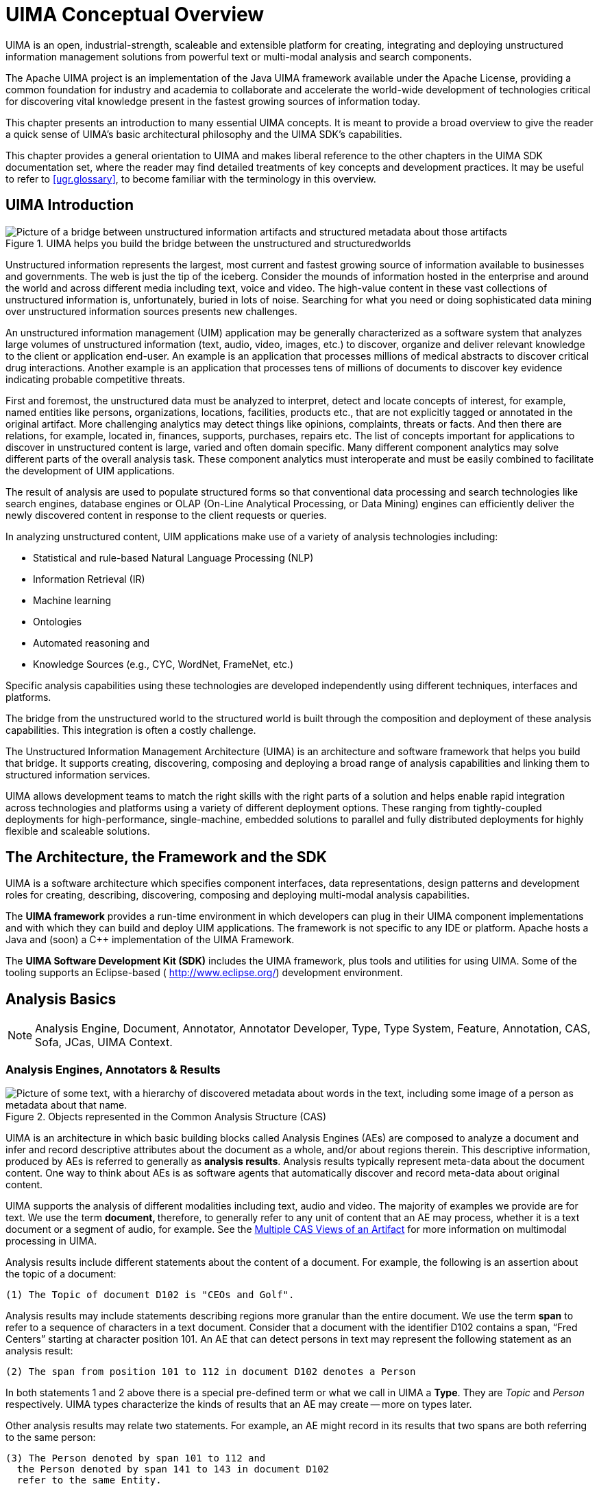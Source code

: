 // Licensed to the Apache Software Foundation (ASF) under one
// or more contributor license agreements. See the NOTICE file
// distributed with this work for additional information
// regarding copyright ownership. The ASF licenses this file
// to you under the Apache License, Version 2.0 (the
// "License"); you may not use this file except in compliance
// with the License. You may obtain a copy of the License at
//
// http://www.apache.org/licenses/LICENSE-2.0
//
// Unless required by applicable law or agreed to in writing,
// software distributed under the License is distributed on an
// "AS IS" BASIS, WITHOUT WARRANTIES OR CONDITIONS OF ANY
// KIND, either express or implied. See the License for the
// specific language governing permissions and limitations
// under the License.

[[ugr.ovv.conceptual]]
= UIMA Conceptual Overview

UIMA is an open, industrial-strength, scaleable and extensible platform for creating, integrating and deploying unstructured information management solutions from powerful text or multi-modal analysis and search components. 

The Apache UIMA project is an implementation of the Java UIMA framework available under the Apache License, providing a common foundation for industry and academia to collaborate and accelerate the world-wide development of technologies critical for discovering vital knowledge present in the fastest growing sources of information today.

This chapter presents an introduction to many essential UIMA concepts.
It is meant to provide a broad overview to give the reader a quick sense of UIMA's basic architectural philosophy and the UIMA SDK's capabilities. 

This chapter provides a general orientation to UIMA and makes liberal reference to the other chapters in the UIMA SDK documentation set, where the reader may find detailed treatments of key concepts and development practices.
It may be useful to refer to <<ugr.glossary>>, to become familiar with the terminology in this overview.

[[ugr.ovv.conceptual.uima_introduction]]
== UIMA Introduction

.UIMA helps you build the bridge between the unstructured and structuredworlds
image::images/overview-and-setup/conceptual_overview_files/image002.png[Picture of a bridge between unstructured information artifacts and structured metadata about those artifacts]

Unstructured information represents the largest, most current and fastest growing source of information available to businesses and governments.
The web is just the tip of the iceberg.
Consider the mounds of information hosted in the enterprise and around the world and across different media including text, voice and video.
The high-value content in these vast collections of unstructured information is, unfortunately, buried in lots of noise.
Searching for what you need or doing sophisticated data mining over unstructured information sources presents new challenges. 

An unstructured information management (UIM) application may be generally characterized as a software system that analyzes large volumes of unstructured information (text, audio, video, images, etc.) to discover, organize and deliver relevant knowledge to the client or application end-user.
An example is an application that processes millions of medical abstracts to discover critical drug interactions.
Another example is an application that processes tens of millions of documents to discover key evidence indicating probable competitive threats. 

First and foremost, the unstructured data must be analyzed to interpret, detect and locate concepts of interest, for example, named entities like persons, organizations, locations, facilities, products etc., that are not explicitly tagged or annotated in the original artifact.
More challenging analytics may detect things like opinions, complaints, threats or facts.
And then there are relations, for example, located in, finances, supports, purchases, repairs etc.
The list of concepts  important for applications to discover in unstructured content is large, varied and  often domain specific.
Many different component analytics may solve different parts of the overall analysis task.
These component analytics must interoperate and must be easily combined to facilitate  the development of UIM applications.

The result of analysis are used to populate structured forms so that conventional  data processing and search technologies  like search engines, database engines or OLAP (On-Line Analytical Processing, or Data Mining) engines  can efficiently deliver the newly discovered content in response to the client requests  or queries.

In analyzing unstructured content, UIM applications make use of a variety of analysis technologies including:

* Statistical and rule-based Natural Language Processing (NLP)
* Information Retrieval (IR)
* Machine learning
* Ontologies
* Automated reasoning and
* Knowledge Sources (e.g., CYC, WordNet, FrameNet, etc.)

Specific analysis capabilities using these technologies are developed  independently using different techniques, interfaces and platforms. 

The bridge from the unstructured world to the structured world is built through the composition and deployment of these analysis capabilities.
This integration is often a costly challenge. 

The Unstructured Information Management Architecture (UIMA) is an architecture and software framework that helps you build that bridge.
It supports creating, discovering, composing and deploying a broad range of analysis capabilities and linking them to structured information services.

UIMA allows development teams to match the right skills with the right parts of a solution and helps enable rapid integration across technologies and platforms using a variety of different deployment options.
These ranging from tightly-coupled deployments for high-performance, single-machine, embedded solutions to parallel and fully distributed deployments for highly flexible and scaleable solutions.

[[ugr.ovv.conceptual.architecture_framework_sdk]]
== The Architecture, the Framework and the SDK

UIMA is a software architecture which specifies component interfaces, data representations, design patterns and development roles for creating, describing, discovering, composing and deploying multi-modal analysis capabilities.

The *UIMA framework* provides a run-time environment in which developers can plug in their UIMA component implementations and with which they can build and deploy UIM applications.
The framework is not specific to any IDE or platform.
Apache hosts a Java and (soon) a C++ implementation of the UIMA Framework.

The *UIMA Software Development Kit (SDK)* includes the UIMA framework, plus tools and utilities for using UIMA.
Some of the tooling supports an Eclipse-based ( http://www.eclipse.org/) development environment. 

[[ugr.ovv.conceptual.analysis_basics]]
== Analysis Basics

[NOTE]
====
Analysis Engine, Document, Annotator, Annotator Developer, Type, Type System, Feature, Annotation, CAS, Sofa, JCas, UIMA Context.
====

[[ugr.ovv.conceptual.aes_annotators_and_analysis_results]]
=== Analysis Engines, Annotators & Results

[[ugr.ovv.conceptual.metadata_in_cas]]
.Objects represented in the Common Analysis Structure (CAS)
image::images/overview-and-setup/conceptual_overview_files/image004.png["Picture of some text, with a hierarchy of discovered metadata about words in the text, including some image of a person as metadata about that name."]

UIMA is an architecture in which basic building blocks called Analysis Engines (AEs) are composed to analyze a document and infer and record descriptive attributes about the document as a whole, and/or about regions therein.
This descriptive information, produced by AEs is referred to generally as **analysis results**.
Analysis results typically represent meta-data about the document content.
One way to think about AEs is as software agents that automatically discover and record meta-data about original content.

UIMA supports the analysis of different modalities including text, audio and video.
The majority of examples we provide are for text.
We use the term **document, **therefore, to generally refer to any unit of content that an AE may process, whether it is a text document or a segment of audio, for example.
See the xref:tug.adoc#ugr.tug.mvs[Multiple CAS Views of an Artifact] for more information on multimodal processing in UIMA.

Analysis results include different statements about the content of a document.
For example, the following is an assertion about the topic of a document:

[source]
----
(1) The Topic of document D102 is "CEOs and Golf".
----

Analysis results may include statements describing regions more granular than the entire document.
We use the term *span* to refer to a sequence of characters in a text document.
Consider that a document with the identifier D102 contains a span, "`Fred Centers`" starting at character position 101.
An AE that can detect persons in text may represent the following statement as an analysis result:

[source]
----
(2) The span from position 101 to 112 in document D102 denotes a Person
----

In both statements 1 and 2 above there is a special pre-defined term or what we call in UIMA a **Type**.
They are _Topic_ and _Person_ respectively.
UIMA types characterize the kinds of results that an AE may create -- more on types later.

Other analysis results may relate two statements.
For example, an AE might record in its results that two spans are both referring to the same person:

[source]
----
(3) The Person denoted by span 101 to 112 and 
  the Person denoted by span 141 to 143 in document D102 
  refer to the same Entity.
----

The above statements are some examples of the kinds of results that AEs may record to describe the content of the documents they analyze.
These are not meant to indicate the form or syntax with which these results are captured in UIMA -- more on that later in this overview.

The UIMA framework treats Analysis engines as pluggable, composible, discoverable, managed objects.
At the heart of AEs are the analysis algorithms that do all the work to analyze documents and record analysis results. 

UIMA provides a basic component type intended to house the core analysis algorithms running inside AEs.
Instances of this component are called **Annotators**.
The analysis algorithm developer's primary concern therefore is the development of annotators.
The UIMA framework provides the necessary methods for taking annotators and creating analysis engines.

In UIMA the person who codes analysis algorithms takes on the role of the **Annotator Developer**.
The xref:tug.adoc#ugr.tug.aae[Annotator and Analysis Engine Developer’s Guide] will take the reader through the details involved in creating UIMA annotators and analysis engines.

At the most primitive level an AE wraps an annotator adding the necessary APIs and infrastructure for the composition and deployment of annotators within the UIMA framework.
The simplest AE contains exactly one annotator at its core.
Complex AEs may contain a collection of other AEs each potentially containing within them other AEs. 

[[ugr.ovv.conceptual.representing_results_in_cas]]
=== Representing Analysis Results in the CAS

How annotators represent and share their results is an important part of the UIMA architecture.
UIMA defines a *Common Analysis Structure (CAS)* precisely for these purposes.

The CAS is an object-based data structure that allows the representation of objects, properties and values.
Object types may be related to each other in a single-inheritance hierarchy.
The CAS logically (if not physically) contains the document being analyzed.
Analysis developers share and record their analysis results in terms of an object model within the CAS. footnote:[We have plans to extend the representational capabilities of the CAS and align its semantics with the semantics of the OMG's Essential Meta-Object Facility (EMOF) and with the semantics of the Eclipse Modeling Framework's ( ) Ecore semantics and XMI-based representation.]

The UIMA framework includes an implementation and interfaces to the CAS.
For a more detailed description of the CAS and its interfaces see xref:ref.adoc#ugr.ref.cas[CAS Reference].

A CAS that logically contains statement 2 (repeated here for your convenience)

[source]
----
(2) The span from position 101 to 112 in document D102 denotes a Person
----

would include objects of the Person type.
For each person found in the body of a document, the AE would create a Person object in the CAS and link it to the span of text where the person was mentioned in the document.

While the CAS is a general purpose data structure, UIMA defines a few basic types and affords the developer the ability to extend these to define an arbitrarily rich **Type System**.
You can think of a type system as an object schema for the CAS.

A type system defines the various types of objects that may be discovered in  documents by AE's that subscribe to that type system.

As suggested above, Person may be defined as a type.
Types have properties or **features**.
So for example, _Age_ and _Occupation_ may be defined as features of the Person type.

Other types might be _Organization, Company, Bank, Facility, Money, Size, Price, Phone Number, Phone Call, Relation, Network Packet, Product, Noun, Phrase, Verb, Color, Parse Node, Feature Weight Array_ etc.

There are no limits to the different types that may be defined in a type system.
A type system is domain and application specific.

Types in a UIMA type system may be organized into a taxonomy.
For example, _Company_ may be defined as a subtype of __Organization__. _NounPhrase_ may be a subtype of a __ParseNode__.

[[ugr.ovv.conceptual.annotation_type]]
==== The Annotation Type

A general and common type used in artifact analysis and from which additional types are often derived is the *annotation* type. 

The annotation type is used to annotate or label regions of an artifact.
Common artifacts are text documents, but they can be other things, such as audio streams.
The annotation type for text includes two features, namely `begin` and `end`.
Values of these features represent integer offsets in the artifact and delimit a span.
Any particular annotation object identifies the span it annotates with the `begin` and `end` features.

The key idea here is that the annotation type is used to identify and label or __annotate__ a specific region of an artifact.

Consider that the Person type is defined as a subtype of annotation.
An annotator, for example, can create a Person annotation to record the discovery of a mention of a person between position 141 and 143 in document D102.
The annotator can create another person annotation to record the detection of a mention of a person in the span between positions 101 and 112. 

[[ugr.ovv.conceptual.not_just_annotations]]
==== Not Just Annotations

While the annotation type is a useful type for annotating regions of a document, annotations are not the only kind of types in a CAS.
A CAS is a general representation scheme and may store arbitrary data structures to represent the analysis of documents.

As an example, consider statement 3 above (repeated here for your convenience).

[source]
----
(3) The Person denoted by span 101 to 112 and 
  the Person denoted by span 141 to 143 in document D102 
  refer to the same Entity.
----

This statement mentions two person annotations in the CAS; the first, call it P1 delimiting the span from 101 to 112 and the other, call it P2, delimiting the span from 141 to 143.
Statement 3 asserts explicitly that these two spans refer to the same entity.
This means that while there are two expressions in the text represented by the annotations P1 and P2, each refers to one and the same person. 

The Entity type may be introduced into a type system to capture this kind of information.
The Entity type is not an annotation.
It is intended to represent an object in the domain which may be referred to by different expressions (or mentions) occurring multiple times within a document (or across documents within a collection of documents). The Entity type has a feature named __occurrences. __This feature is used to point to all the annotations believed to label mentions of the same entity.

Consider that the spans annotated by P1 and P2 were "`Fred Center`" and "`He`" respectively.
The annotator might create a new Entity object called ``FredCenter``.
To represent the relationship in statement 3 above, the annotator may link FredCenter to both P1 and P2 by making them values of its _occurrences_ feature.

<<ugr.ovv.conceptual.metadata_in_cas>> also illustrates that an entity may be linked to annotations referring to regions of image documents as well.
To do this the annotation type would have to be extended with the appropriate features to point to regions of an image.

[[ugr.ovv.conceptual.multiple_views_within_a_cas]]
==== Multiple Views within a CAS

UIMA supports the simultaneous analysis of multiple views of a document.
This support comes in handy for processing multiple forms of the artifact, for example, the audio and the closed captioned views of a single speech stream, or the tagged and detagged  views of an HTML document.

AEs analyze one or more views of a document.
Each view contains a specific **subject of analysis(Sofa)**, plus a set of indexes holding metadata indexed by that view.
The CAS, overall, holds one or more CAS Views, plus the descriptive objects that represent the analysis results for each. 

Another common example of using CAS Views is for different translations of a document.
Each translation may be represented with a different CAS View.
Each translation may be described by a different set of analysis results.
For more details on CAS Views and Sofas, see xref:tug.adoc#ugr.tug.mvs[Multiple CAS Views of an Artifact] and xref:tug.adoc#ugr.tug.aas[Annotations, Artifacts, and Sofas].

[[ugr.ovv.conceptual.interacting_with_cas_and_external_resources]]
=== Using CASes and External Resources

The two main interfaces that a UIMA component developer interacts with are the CAS and the UIMA Context.

UIMA provides an efficient implementation of the CAS with multiple programming interfaces.
Through these interfaces, the annotator developer interacts with the document and reads and writes analysis results.
The CAS interfaces provide a suite of access methods that allow the developer to obtain indexed iterators to the different objects in the CAS.
See xref:ref.adoc#ugr.ref.cas[CAS Reference].
While many objects may exist in a CAS, the annotator developer can obtain a specialized iterator to all Person objects associated with a particular view, for example.

For Java annotator developers, UIMA provides the JCas.
This interface provides the Java developer with a natural interface to CAS objects.
Each type declared in the type system appears as a Java Class; the UIMA framework renders the Person type as a Person class in Java.
As the analysis algorithm detects mentions of persons in the documents, it can create Person objects in the CAS.
For more details on how to interact with the CAS using this interface, refer to the xref:ref.adoc#ugr.ref.jcas[JCas Reference].

The component developer, in addition to interacting with the CAS, can access external resources through the framework's resource manager interface called the **UIMA Context**.
This interface, among other things, can ensure that different annotators working together in an aggregate flow may share the same instance of an external file or remote resource accessed via its URL, for example.
For details on using the UIMA Context see xref:tug.adoc#ugr.tug.aae[Annotator and Analysis Engine Developer's Guide].

[[ugr.ovv.conceptual.component_descriptors]]
=== Component Descriptors

UIMA defines interfaces for a small set of core components that users of the framework provide implmentations for.
Annotators and Analysis Engines are two of the basic building blocks specified by the architecture.
Developers implement them to build and compose analysis capabilities and ultimately applications.

There are others components in addition to these, which we will learn about later, but for every component specified in UIMA there are two parts required for its implementation:

. the declarative part and
. the code part.

The declarative part contains metadata describing the component, its identity, structure and behavior and is called the **Component Descriptor**.
Component descriptors are represented in XML.
The code part implements the algorithm.
The code part may be a program in Java.

As a developer using the UIMA SDK, to implement a UIMA component it is always the case that you will provide two things: the code part and the Component Descriptor.
Note that when you are composing an engine, the code may be already provided in reusable subcomponents.
In these cases you may not be developing new code but rather composing an aggregate engine by pointing to other components where the code has been included.

Component descriptors are represented in XML and aid in component discovery, reuse, composition and development tooling.
The UIMA SDK provides tools for easily creating and maintaining the component descriptors that relieve the developer from editing XML directly.
This tool is described briefly in xref:tug.adoc#ugr.tug.aae[Annotator and Analysis Engine Developer's Guide], and more thoroughly in xref:tools.adoc#ugr.tools.cde[Component Descriptor Editor User’s Guide].

Component descriptors contain standard metadata including the component's name, author, version, and a reference to the class that implements the component.

In addition to these standard fields, a component descriptor identifies the type system the component uses and the types it requires in an input CAS and the types it plans to produce in an output CAS.

For example, an AE that detects person types may require as input a CAS that includes a tokenization and deep parse of the document.
The descriptor refers to a type system to make the component's input requirements and output types explicit.
In effect, the descriptor includes a declarative description of the component's behavior and can be used to aid in component discovery and composition based on desired results.
UIMA analysis engines provide an interface for accessing the component metadata represented in their descriptors.
For more details on the structure of UIMA component descriptors refer to xref:ref.adoc#ugr.ref.xml.component_descriptor[Component Descriptor Reference].

[[ugr.ovv.conceptual.aggregate_analysis_engines]]
== Aggregate Analysis Engines

[NOTE]
====
Aggregate Analysis Engine, Delegate Analysis Engine, Tightly and Loosely Coupled, Flow Specification, Analysis Engine Assembler
====

[[ugr.ovv.conceptual.sample_aggregate]]
.Sample Aggregate Analysis Engine
image::images/overview-and-setup/conceptual_overview_files/image006.png["Picture of multiple parts (a language identifier, tokenizer, part of speech annotator, shallow parser, and named entity detector) strung together into a flow, and all of them wrapped as a single aggregate object, which produces as annotations the union of all the results of the individual annotator components ( tokens, parts of speech, names, organizations, places, persons, etc.)"]

A simple or primitive UIMA Analysis Engine (AE) contains a single annotator.
AEs, however, may be defined to contain other AEs organized in a workflow.
These more complex analysis engines are called *Aggregate Analysis Engines.*

Annotators tend to perform fairly granular functions, for example language detection, tokenization or part of speech detection.
These functions typically address just part of an overall analysis task.
A workflow  of component engines may be orchestrated to perform more complex tasks.

An AE that performs named entity detection, for example, may include a pipeline of annotators starting with language detection feeding tokenization, then part-of-speech detection, then deep grammatical parsing and then finally named-entity detection.
Each step in the pipeline is required by the subsequent analysis.
For example, the final named-entity annotator can only do its analysis if the previous deep grammatical parse was recorded in the CAS.

Aggregate AEs are built to encapsulate potentially complex internal structure and insulate it from users of the AE.
In our example, the aggregate analysis engine developer acquires the internal components, defines the necessary flow between them and publishes the resulting AE.
Consider the simple example illustrated in <<ugr.ovv.conceptual.sample_aggregate>> where "`MyNamed-EntityDetector`" is composed of a linear flow of more primitive analysis engines.

Users of this AE need not know how it is constructed internally but only need its name and its published input requirements and output types.
These must be declared in the aggregate AE's descriptor.
Aggregate AE's descriptors declare the components they contain and a **flow specification**.
The flow specification defines the order in which the internal component AEs should be run.
The internal AEs specified in an aggregate are also called the *delegate analysis engines*. 
The term "delegate" is used because aggregate AE's are thought to "delegate" functions to their internal AEs.

The developer can implement a "Flow Controller" and include it as part  of an aggregate AE by referring to it in the aggregate AE's descriptor.
The flow controller is responsible for computing the "flow", that is,  for determining the order in which of delegate AE's that will process the CAS.
The Flow Contoller has access to the CAS and any external resources it may require  for determining the flow.
It can do this dynamically at run-time, it can  make multi-step decisions and it can consider any sort of flow specification  included in the aggregate AE's descriptor.
See xref:tug.adoc#ugr.tug.fc[Flow Controller Developer's Guide]  for details on the UIMA Flow Controller interface. 

We refer to the development role associated with building an aggregate from delegate AEs as the *Analysis Engine Assembler* .

The UIMA framework, given an aggregate analysis engine descriptor, will run all delegate AEs, ensuring that each one gets access to the CAS in the sequence produced by the flow controller.
The UIMA framework is equipped to handle different deployments where the delegate engines, for example, are *tightly-coupled* (running in the same process) or *loosely-coupled* (running in separate processes or even on different machines). The framework supports a number of remote protocols for loose coupling deployments of aggregate analysis engines.

The UIMA framework facilitates the deployment of AEs as remote services by using an adapter layer that automatically creates the necessary infrastructure in response to a declaration in the component's descriptor.
For more details on creating aggregate analysis engines refer to xref:ref.adoc#ugr.ref.xml.component_descriptor[Component Descriptor Reference].
The component descriptor editor tool assists in the specification of aggregate AEs from a repository of available engines.
For more details on this tool refer to xref:tools.adoc#ugr.tools.cde[Component Descriptor Editor User’s Guide].

The UIMA framework implementation has two built-in flow implementations: one that support a linear flow between components, and one with conditional branching based on the language of the document.
It also supports user-provided flow controllers, as described in xref:tug.adoc#ugr.tug.fc[Flow Controller Developer's Guide].
Furthermore, the application developer is free to create multiple AEs and provide their own logic to combine the AEs in arbitrarily complex flows.
For more details on this the reader may refer to xref:tug.adoc#ugr.tug.application.using_aes[Using Analysis Engines].

[[ugr.ovv.conceptual.applicaiton_building_and_collection_processing]]
== Application Building and Collection Processing

[NOTE]
====
Process Method, Collection Processing Architecture, Collection Reader, CAS Consumer, CAS Initializer, Collection Processing Engine, Collection Processing Manager.
====

[[ugr.ovv.conceptual.using_framework_from_an_application]]
=== Using the framework from an Application

[[ugr.ovv.conceptual.application_factory_ae]]
.Using UIMA Framework to create and interact with an Analysis Engine
image::images/overview-and-setup/conceptual_overview_files/image008.png["Picture of application interacting with UIMA's factory to produce an analysis engine, which acts as a container for annotators, and interfaces with the application via the process and getMetaData methods
among others."]

As mentioned above, the basic AE interface may be thought of as simply CAS in/CAS out.

The application is responsible for interacting with the UIMA framework to instantiate an AE, create or acquire an input CAS, initialize the input CAS with a document and then pass it to the AE through the **process method**.
This interaction with the framework is illustrated in <<ugr.ovv.conceptual.application_factory_ae>>. 

The UIMA AE Factory takes the declarative information from the Component Descriptor and the class files implementing the annotator, and instantiates the AE instance, setting up the CAS and the UIMA Context.

The AE, possibly calling many delegate AEs internally, performs the overall analysis and its process method returns the CAS containing new analysis results. 

The application then decides what to do with the returned CAS.
There are many possibilities.
For instance the application could: display the results, store the CAS to disk for post processing, extract and index analysis results as part of a search or database application etc.

The UIMA framework provides methods to support the application developer in creating and managing CASes and instantiating, running and managing AEs.
Details may be found in xref:tug.adoc#ugr.tug.application[Application Developer’s Guide].

[[ugr.ovv.conceptual.graduating_to_collection_processing]]
=== Graduating to Collection Processing

.High-Level UIMA Component Architecture from Source to Sink
image::images/overview-and-setup/conceptual_overview_files/image010.png[]

Many UIM applications analyze entire collections of documents.
They connect to different document sources and do different things with the results.
But in the typical case, the application must generally follow these logical steps: 

. Connect to a physical source
. Acquire a document from the source
. Initialize a CAS with the document to be analyzed
. Send the CAS to a selected analysis engine
. Process the resulting CAS
. Go back to 2 until the collection is processed
. Do any final processing required after all the documents in the collection have been analyzed

UIMA supports UIM application development for this general type of processing through its **Collection Processing Architecture**.

As part of the collection processing architecture UIMA introduces two primary components in addition to the annotator and analysis engine.
These are the *Collection Reader* and the **CAS Consumer**.
The complete flow from source, through document analysis, and to CAS Consumers supported by UIMA is illustrated in <<ugr.ovv.conceptual.fig.cpe>>.

The Collection Reader's job is to connect to and iterate through a source collection, acquiring documents and initializing CASes for analysis. 

CAS Consumers, as the name suggests, function at the end of the flow.
Their job is to do the final CAS processing.
A CAS Consumer may be implemented, for example, to index CAS contents in a search engine, extract elements of interest and populate a relational database or serialize and store analysis results to disk for subsequent and further analysis. 

A UIMA *Collection Processing Engine* (CPE) is an aggregate component that specifies a "`source to sink`" flow from a Collection Reader though a set of analysis engines and then to a set of CAS Consumers. 

CPEs are specified by XML files called CPE Descriptors.
These are declarative specifications that point to their contained components (Collection Readers, analysis engines and CAS Consumers) and indicate a flow among them.
The flow specification allows for filtering capabilities to, for example, skip over AEs based on CAS contents.
Details about the format of CPE Descriptors may be found in xref:ref.adoc#ugr.ref.xml.cpe_descriptor[Collection Processing Engine Descriptor Reference].

[[ugr.ovv.conceptual.fig.cpe]]
.Collection Processing Manager in UIMA Framework
image::images/overview-and-setup/conceptual_overview_files/image012.png["box and arrows picture of application using CPE factory to instantiate a Collection Processing Engine, and that engine interacting with the application."]

The UIMA framework includes a *Collection Processing Manager* (CPM). The CPM is capable of reading a CPE descriptor, and deploying and running the specified CPE. <<ugr.ovv.conceptual.fig.cpe>> illustrates the role of the CPM in the UIMA Framework.

Key features of the CPM are failure recovery, CAS management and scale-out. 

Collections may be large and take considerable time to analyze.
A configurable behavior of the CPM is to log faults on single document failures while continuing to process the collection.
This behavior is commonly used because analysis components often tend to be the weakest link -- in practice they may choke on strangely formatted content. 

This deployment option requires that the CPM run in a separate process or a machine distinct from the CPE components.
A CPE may be configured to run with a variety of deployment options that control the features provided by the CPM.
For details see xref:ref.adoc#ugr.ref.xml.cpe_descriptor[Collection Processing Engine Descriptor Reference].

The UIMA SDK also provides a tool called the CPE Configurator.
This tool provides the developer with a user interface that simplifies the process of connecting up all the components in a CPE and running the result.
For details on using the CPE Configurator see xref:tools.adoc#ugr.tools.cpe[Collection Processing Engine Configurator User’s Guide].
This tool currently does not provide access to the full set of CPE deployment options supported by the CPM; however, you can configure other parts of the CPE descriptor by editing it directly.
For details on how to create and run CPEs refer to xref:tug.adoc#ugr.tools.cpe[Collection Processing Engine Developer's Guide].

[[ugr.ovv.conceptual.exploiting_analysis_results]]
== Exploiting Analysis Results

[NOTE]
====
Semantic Search, XML Fragment Queries.
====

[[ugr.ovv.conceptual.semantic_search]]
=== Semantic Search

In a simple UIMA Collection Processing Engine (CPE), a Collection Reader reads documents from the file system and initializes CASs with their content.
These are then fed to an AE that annotates tokens and sentences, the CASs, now enriched with token and sentence information, are passed to a CAS Consumer that populates a search engine index. 

The search engine query processor can then use the token index to provide basic key-word search.
For example, given a query "`center`" the search engine would return all the documents that contained the word "`center`".

*Semantic Search* is a search paradigm that can exploit the additional metadata generated by analytics like a UIMA CPE.

Consider that we plugged a named-entity recognizer into the CPE described above.
Assume this analysis engine is capable of detecting in documents and annotating in the CAS mentions of persons and organizations.

Complementing the name-entity recognizer we add a CAS Consumer that extracts in addition to token and sentence annotations, the person and organizations added to the CASs by the name-entity detector.
It then feeds these into the semantic search engine's index.

A semantic search engine can exploit this addition information from the CAS to support more powerful queries.
For example, imagine a user is looking for documents that mention an organization with "`center`" it is name but is not sure of the full or precise name of the organization.
A key-word search on "`center`" would likely produce way too many documents because "`center`" is a common and ambiguous term.
A semantic search engine might support a query language called **XML Fragments**.
This query language is designed to exploit the CAS annotations entered in its index.
The XML Fragment query, for example, 

[source]
----
<organization> center </organization>
----

will produce first only documents that contain "`center`" where it appears as part of a mention annotated as an organization by the name-entity recognizer.
This will likely be a much shorter list of documents more precisely matching the user's interest.

Consider taking this one step further.
We add a relationship recognizer that annotates mentions of the CEO-of relationship.
We configure the CAS Consumer so that it sends these new relationship annotations to the semantic search index as well.
With these additional analysis results in the index we can submit queries like 

[source]
----
<ceo_of>
    <person> center </person>
    <organization> center </organization>
<ceo_of>
----

This query will precisely target documents that contain a mention of an organization with "`center`" as part of its name where that organization is mentioned as part of a `CEO-of` relationship annotated by the relationship recognizer.

For more details about using UIMA and Semantic Search see the section on integrating text analysis and search in xref:tug.adoc#ugr.tug.application[Application Developer’s Guide].

[[ugr.ovv.conceptual.databases]]
=== Databases

Search engine indices are not the only place to deposit analysis results for use by applications.
Another classic example is populating databases.
While many approaches are possible with varying degrees of flexibly and performance all are highly dependent on application specifics.
We included a simple sample CAS Consumer that provides the basics for getting your analysis result into a relational database.
It extracts annotations from a CAS and writes them to a relational database, using the open source Apache Derby database.

[[ugr.ovv.conceptual.multimodal_processing]]
== Multimodal Processing in UIMA

In previous sections we've seen how the CAS is initialized with an initial artifact that will be subsequently analyzed by Analysis engines and CAS Consumers.
The first Analysis engine may make some assertions about the artifact, for example, in the form of annotations.
Subsequent Analysis engines will make further assertions about both the artifact and previous analysis results, and finally one or more CAS Consumers will extract information from these CASs for structured information storage.

[[ugr.ovv.conceptual.fig.multiple_sofas]]
.Multiple Sofas in support of multi-modal analysis of an audio Stream. Someengines work on the audio "`view`", some on the text "`view`" and some on both.
image::images/overview-and-setup/conceptual_overview_files/image014.png["Picture showing audio on the left broken into segments by a segmentation component, then sent to multiple analysis pipelines in parallel, some processing the raw audio, others processing the recognized speech as text."]

Consider a processing pipeline, illustrated in <<ugr.ovv.conceptual.fig.multiple_sofas>>, that starts with an audio recording of a conversation, transcribes the audio into text, and then extracts information from the text transcript.
Analysis Engines at the start of the pipeline are analyzing an audio subject of analysis, and later analysis engines are analyzing a text subject of analysis.
The CAS Consumer will likely want to build a search index from concepts found in the text to the original audio segment covered by the concept.

What becomes clear from this relatively simple scenario is that the CAS must be capable of simultaneously holding multiple subjects of analysis.
Some analysis engine will analyze only one subject of analysis, some will analyze one and create another, and some will need to access multiple subjects of analysis at the same time. 

The support in UIMA for multiple subjects of analysis is called *Sofa* support; 
Sofa is an acronym which is derived from __S__ubject _of_ __A__nalysis, which is a physical  representation of an artifact (e.g., the detagged text of a web-page, the HTML  text of the same web-page, the audio segment of a video, the close-caption text  of the same audio segment).
A Sofa may be associated with CAS Views.
A particular CAS will have one or more views, each view corresponding to a particular subject of analysis, together with a set of the defined indexes that index the metadata (that is, Feature Structures) created in that view.

Analysis results can be indexed in, or "`belong`" to, a specific view.
UIMA components may be written in "`Multi-View`" mode - able to create and access multiple Sofas at the same time, or in "`Single-View`" mode, simply receiving a particular view of the CAS corresponding to a particular single Sofa.
For single-view mode components, it is up to the person assembling the component to supply the needed information to insure a particular view is passed to the component at run time.
This is done using XML descriptors for Sofa mapping (see xref:tug.adoc#ugr.tug.mvs.sofa_name_mapping[Sofa Name Mapping]).

Multi-View capability brings benefits to text-only processing as well.
An input document can be transformed from one format to another.
Examples of this include transforming text from HTML to plain text or from one natural language to another. 

[[ugr.ovv.conceptual.next_steps]]
== Next Steps

This chapter presented a high-level overview of UIMA concepts.
Along the way, it pointed to other documents in the UIMA SDK documentation set where the reader can find details on how to apply the related concepts in building applications with the UIMA SDK.

At this point the reader may return to the xref:oas.adoc#ugr.project_overview_doc_use[documentation guide] to learn how they might proceed in getting started using UIMA.

For a more detailed overview of the UIMA architecture, framework and development roles we refer the reader to the following paper:

* D. Ferrucci and A. Lally, __"Building an example application using the Unstructured Information Management Architecture",__ __IBM Systems Journal__ **43**, No. 3, 455-475 (2004). 

This paper can be found on line at http://www.research.ibm.com/journal/sj43-3.html